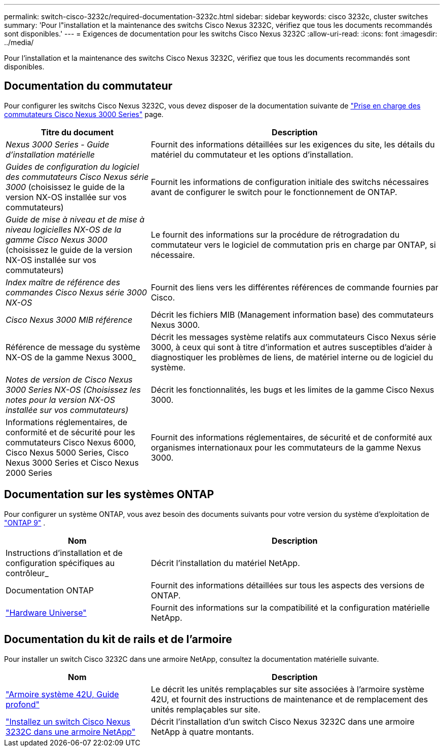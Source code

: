 ---
permalink: switch-cisco-3232c/required-documentation-3232c.html 
sidebar: sidebar 
keywords: cisco 3232c, cluster switches 
summary: 'Pour l"installation et la maintenance des switchs Cisco Nexus 3232C, vérifiez que tous les documents recommandés sont disponibles.' 
---
= Exigences de documentation pour les switchs Cisco Nexus 3232C
:allow-uri-read: 
:icons: font
:imagesdir: ../media/


[role="lead"]
Pour l'installation et la maintenance des switchs Cisco Nexus 3232C, vérifiez que tous les documents recommandés sont disponibles.



== Documentation du commutateur

Pour configurer les switchs Cisco Nexus 3232C, vous devez disposer de la documentation suivante de https://www.cisco.com/c/en/us/support/switches/nexus-3000-series-switches/series.html["Prise en charge des commutateurs Cisco Nexus 3000 Series"^] page.

[cols="1,2"]
|===
| Titre du document | Description 


 a| 
_Nexus 3000 Series - Guide d'installation matérielle_
 a| 
Fournit des informations détaillées sur les exigences du site, les détails du matériel du commutateur et les options d'installation.



 a| 
_Guides de configuration du logiciel des commutateurs Cisco Nexus série 3000_ (choisissez le guide de la version NX-OS installée sur vos commutateurs)
 a| 
Fournit les informations de configuration initiale des switchs nécessaires avant de configurer le switch pour le fonctionnement de ONTAP.



 a| 
_Guide de mise à niveau et de mise à niveau logicielles NX-OS de la gamme Cisco Nexus 3000_ (choisissez le guide de la version NX-OS installée sur vos commutateurs)
 a| 
Le fournit des informations sur la procédure de rétrogradation du commutateur vers le logiciel de commutation pris en charge par ONTAP, si nécessaire.



 a| 
_Index maître de référence des commandes Cisco Nexus série 3000 NX-OS_
 a| 
Fournit des liens vers les différentes références de commande fournies par Cisco.



 a| 
_Cisco Nexus 3000 MIB référence_
 a| 
Décrit les fichiers MIB (Management information base) des commutateurs Nexus 3000.



 a| 
Référence de message du système NX-OS de la gamme Nexus 3000_
 a| 
Décrit les messages système relatifs aux commutateurs Cisco Nexus série 3000, à ceux qui sont à titre d'information et autres susceptibles d'aider à diagnostiquer les problèmes de liens, de matériel interne ou de logiciel du système.



 a| 
_Notes de version de Cisco Nexus 3000 Series NX-OS (Choisissez les notes pour la version NX-OS installée sur vos commutateurs)_
 a| 
Décrit les fonctionnalités, les bugs et les limites de la gamme Cisco Nexus 3000.



 a| 
Informations réglementaires, de conformité et de sécurité pour les commutateurs Cisco Nexus 6000, Cisco Nexus 5000 Series, Cisco Nexus 3000 Series et Cisco Nexus 2000 Series
 a| 
Fournit des informations réglementaires, de sécurité et de conformité aux organismes internationaux pour les commutateurs de la gamme Nexus 3000.

|===


== Documentation sur les systèmes ONTAP

Pour configurer un système ONTAP, vous avez besoin des documents suivants pour votre version du système d'exploitation de  https://docs.netapp.com/ontap-9/index.jsp["ONTAP 9"^] .

[cols="1,2"]
|===
| Nom | Description 


 a| 
Instructions d'installation et de configuration spécifiques au contrôleur_
 a| 
Décrit l'installation du matériel NetApp.



 a| 
Documentation ONTAP
 a| 
Fournit des informations détaillées sur tous les aspects des versions de ONTAP.



 a| 
https://hwu.netapp.com["Hardware Universe"^]
 a| 
Fournit des informations sur la compatibilité et la configuration matérielle NetApp.

|===


== Documentation du kit de rails et de l'armoire

Pour installer un switch Cisco 3232C dans une armoire NetApp, consultez la documentation matérielle suivante.

[cols="1,2"]
|===
| Nom | Description 


 a| 
https://library.netapp.com/ecm/ecm_download_file/ECMM1280394["Armoire système 42U, Guide profond"^]
 a| 
Le décrit les unités remplaçables sur site associées à l'armoire système 42U, et fournit des instructions de maintenance et de remplacement des unités remplaçables sur site.



 a| 
link:install-cisco-nexus-3232c.html["Installez un switch Cisco Nexus 3232C dans une armoire NetApp"^]
 a| 
Décrit l'installation d'un switch Cisco Nexus 3232C dans une armoire NetApp à quatre montants.

|===